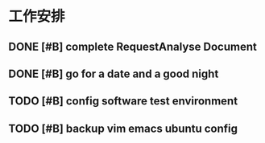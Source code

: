 * 工作安排

** DONE [#B] complete RequestAnalyse Document
   SCHEDULED: <2017-11-17 Fri 16:00>
   :LOGBOOK:
   CLOCK: [2017-11-17 Fri 12:02]
   :END:

** DONE [#B] go for a date and a good night
   SCHEDULED: <2017-11-18 Sat>

** TODO [#B] config software test environment
   SCHEDULED: <2017-11-19 Sun 20:30>

** TODO [#B] backup vim emacs ubuntu config
   SCHEDULED: <2017-11-19 Sun 21:57>


